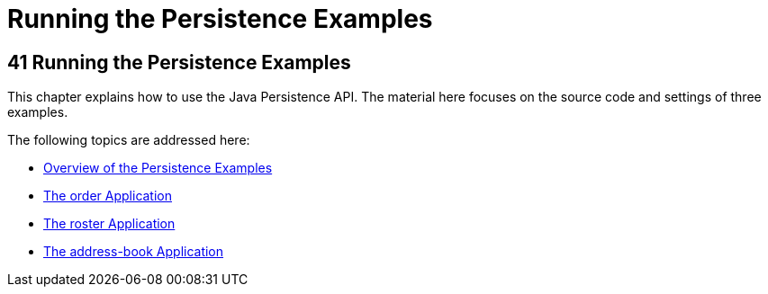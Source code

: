 Running the Persistence Examples
================================

[[GIJST]][[running-the-persistence-examples]]

41 Running the Persistence Examples
-----------------------------------


This chapter explains how to use the Java Persistence API. The material
here focuses on the source code and settings of three examples.

The following topics are addressed here:

* link:persistence-basicexamples001.html#A1023268[Overview of the
Persistence Examples]
* link:persistence-basicexamples002.html#GIQST[The order Application]
* link:persistence-basicexamples003.html#GIQSQ[The roster Application]
* link:persistence-basicexamples004.html#GKANQ[The address-book
Application]
